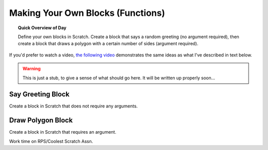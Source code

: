 Making Your Own Blocks (Functions)
====================================

.. topic:: Quick Overview of Day

    Define your own blocks in Scratch. Create a block that says a random greeting (no argument required), then create a block that draws a polygon with a certain number of sides (argument required).

.. reveal:: curriculum_addressed
    :showtitle: Curriculum Objectives Addressed In This Section

    - **CS20-CP1** Apply various problem-solving strategies to solve programming problems throughout Computer Science 20.
    - **CS20-FP1** Utilize different data types, including integer, floating point, Boolean and string, to solve programming problems.
    - **CS20-FP2** Investigate how control structures affect program flow.
    - **CS20-FP3** Construct and utilize functions to encapsulate reusable pieces of code.


If you'd prefer to watch a video, `the following video <https://www.youtube.com/watch?v=mXH0WTfA5eo>`_ demonstrates the same ideas as what I've described in text below.

.. youtube:: mXH0WTfA5eo
    :height: 315
    :width: 560
    :align: left
    :http: https

.. warning:: This is just a stub, to give a sense of what should go here. It will be written up properly soon...

Say Greeting Block
------------------

Create a block in Scratch that does not require any arguments.


Draw Polygon Block
------------------

Create a block in Scratch that requires an argument.


Work time on RPS/Coolest Scratch Assn.
